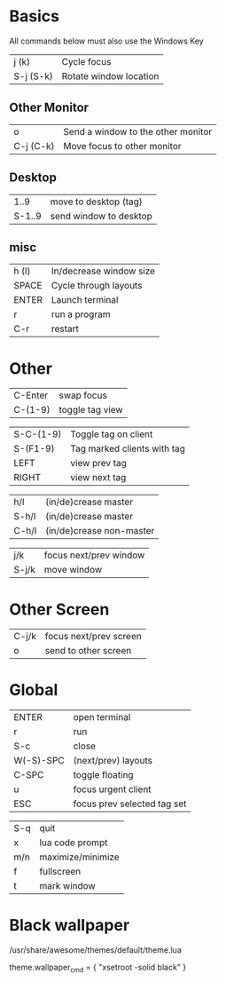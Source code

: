 * Basics

All commands below must also use the Windows Key

| j (k)     | Cycle focus            |
| S-j (S-k) | Rotate window location |
** Other Monitor
| o         | Send a window to the other monitor |
| C-j (C-k) | Move focus to other monitor        |
** Desktop
|   1..9 | move to desktop (tag)  |
| S-1..9 | send window to desktop |
** misc
| h (l) | In/decrease window size |
| SPACE | Cycle through layouts   |
| ENTER | Launch terminal         |
| r     | run a program           |
| C-r   | restart                 |

* Other

| C-Enter   | swap focus                  |
| C-(1-9)   | toggle tag view             |

| S-C-(1-9) | Toggle tag on client        |
| S-(F1-9)  | Tag marked clients with tag |
| LEFT      | view prev tag               |
| RIGHT     | view next tag               |


| h/l   | (in/de)crease master     |
| S-h/l | (in/de)crease master     |
| C-h/l | (in/de)crease non-master |

| j/k   | focus next/prev window |
| S-j/k | move window            |

* Other Screen

| C-j/k | focus next/prev screen |
| o     | send to other screen   |

* Global

| ENTER     | open terminal               |
| r         | run                         |
| S-c       | close                       |
| W(-S)-SPC | (next/prev) layouts         |
| C-SPC     | toggle floating             |
| u         | focus urgent client         |
| ESC       | focus prev selected tag set |

| S-q       | quit                        |
| x         | lua code prompt             |
| m/n       | maximize/minimize           |
| f         | fullscreen                  |
| t         | mark window                 |
* Black wallpaper

/usr/share/awesome/themes/default/theme.lua

   theme.wallpaper_cmd = { "xsetroot -solid black" }
